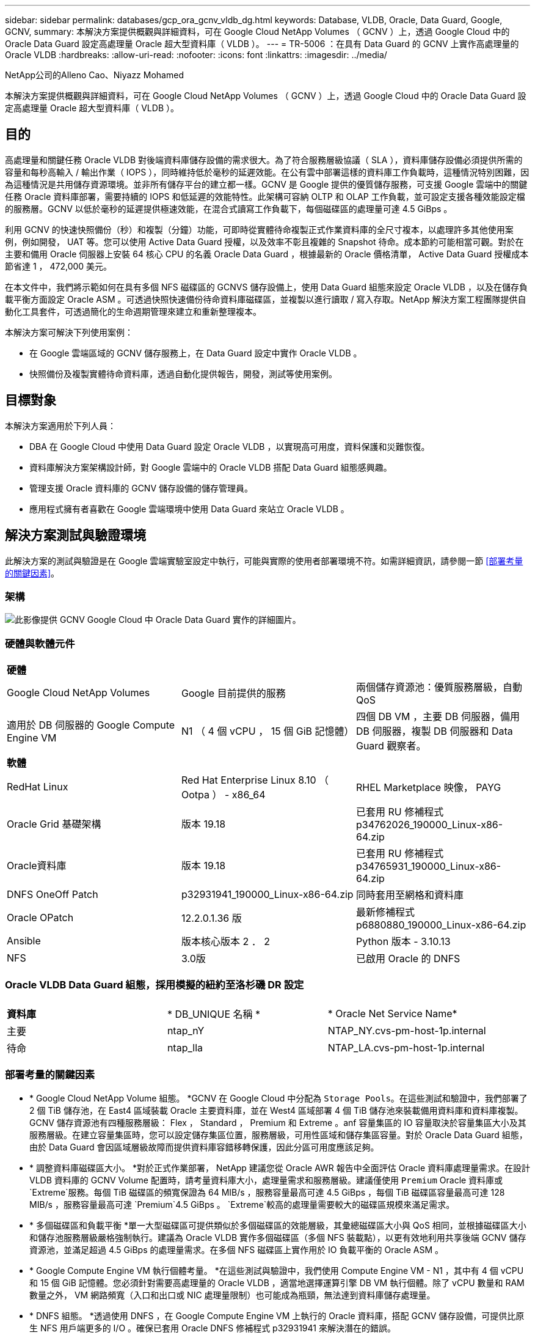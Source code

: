 ---
sidebar: sidebar 
permalink: databases/gcp_ora_gcnv_vldb_dg.html 
keywords: Database, VLDB, Oracle, Data Guard, Google, GCNV, 
summary: 本解決方案提供概觀與詳細資料，可在 Google Cloud NetApp Volumes （ GCNV ）上，透過 Google Cloud 中的 Oracle Data Guard 設定高處理量 Oracle 超大型資料庫（ VLDB ）。 
---
= TR-5006 ：在具有 Data Guard 的 GCNV 上實作高處理量的 Oracle VLDB
:hardbreaks:
:allow-uri-read: 
:nofooter: 
:icons: font
:linkattrs: 
:imagesdir: ../media/


NetApp公司的Alleno Cao、Niyazz Mohamed

[role="lead"]
本解決方案提供概觀與詳細資料，可在 Google Cloud NetApp Volumes （ GCNV ）上，透過 Google Cloud 中的 Oracle Data Guard 設定高處理量 Oracle 超大型資料庫（ VLDB ）。



== 目的

高處理量和關鍵任務 Oracle VLDB 對後端資料庫儲存設備的需求很大。為了符合服務層級協議（ SLA ），資料庫儲存設備必須提供所需的容量和每秒高輸入 / 輸出作業（ IOPS ），同時維持低於毫秒的延遲效能。在公有雲中部署這樣的資料庫工作負載時，這種情況特別困難，因為這種情況是共用儲存資源環境。並非所有儲存平台的建立都一樣。GCNV 是 Google 提供的優質儲存服務，可支援 Google 雲端中的關鍵任務 Oracle 資料庫部署，需要持續的 IOPS 和低延遲的效能特性。此架構可容納 OLTP 和 OLAP 工作負載，並可設定支援各種效能設定檔的服務層。GCNV 以低於毫秒的延遲提供極速效能，在混合式讀寫工作負載下，每個磁碟區的處理量可達 4.5 GiBps 。

利用 GCNV 的快速快照備份（秒）和複製（分鐘）功能，可即時從實體待命複製正式作業資料庫的全尺寸複本，以處理許多其他使用案例，例如開發， UAT 等。您可以使用 Active Data Guard 授權，以及效率不彰且複雜的 Snapshot 待命。成本節約可能相當可觀。對於在主要和備用 Oracle 伺服器上安裝 64 核心 CPU 的名義 Oracle Data Guard ，根據最新的 Oracle 價格清單， Active Data Guard 授權成本節省達 1 ， 472,000 美元。  

在本文件中，我們將示範如何在具有多個 NFS 磁碟區的 GCNVS 儲存設備上，使用 Data Guard 組態來設定 Oracle VLDB ，以及在儲存負載平衡方面設定 Oracle ASM 。可透過快照快速備份待命資料庫磁碟區，並複製以進行讀取 / 寫入存取。NetApp 解決方案工程團隊提供自動化工具套件，可透過簡化的生命週期管理來建立和重新整理複本。

本解決方案可解決下列使用案例：

* 在 Google 雲端區域的 GCNV 儲存服務上，在 Data Guard 設定中實作 Oracle VLDB 。
* 快照備份及複製實體待命資料庫，透過自動化提供報告，開發，測試等使用案例。




== 目標對象

本解決方案適用於下列人員：

* DBA 在 Google Cloud 中使用 Data Guard 設定 Oracle VLDB ，以實現高可用度，資料保護和災難恢復。
* 資料庫解決方案架構設計師，對 Google 雲端中的 Oracle VLDB 搭配 Data Guard 組態感興趣。
* 管理支援 Oracle 資料庫的 GCNV 儲存設備的儲存管理員。
* 應用程式擁有者喜歡在 Google 雲端環境中使用 Data Guard 來站立 Oracle VLDB 。




== 解決方案測試與驗證環境

此解決方案的測試與驗證是在 Google 雲端實驗室設定中執行，可能與實際的使用者部署環境不符。如需詳細資訊，請參閱一節 <<部署考量的關鍵因素>>。



=== 架構

image:gcnv_ora_vldb_dg_architecture.png["此影像提供 GCNV Google Cloud 中 Oracle Data Guard 實作的詳細圖片。"]



=== 硬體與軟體元件

[cols="33%, 33%, 33%"]
|===


3+| *硬體* 


| Google Cloud NetApp Volumes | Google 目前提供的服務 | 兩個儲存資源池：優質服務層級，自動 QoS 


| 適用於 DB 伺服器的 Google Compute Engine VM | N1 （ 4 個 vCPU ， 15 個 GiB 記憶體） | 四個 DB VM ，主要 DB 伺服器，備用 DB 伺服器，複製 DB 伺服器和 Data Guard 觀察者。 


3+| *軟體* 


| RedHat Linux | Red Hat Enterprise Linux 8.10 （ Ootpa ） - x86_64 | RHEL Marketplace 映像， PAYG 


| Oracle Grid 基礎架構 | 版本 19.18 | 已套用 RU 修補程式 p34762026_190000_Linux-x86-64.zip 


| Oracle資料庫 | 版本 19.18 | 已套用 RU 修補程式 p34765931_190000_Linux-x86-64.zip 


| DNFS OneOff Patch | p32931941_190000_Linux-x86-64.zip | 同時套用至網格和資料庫 


| Oracle OPatch | 12.2.0.1.36 版 | 最新修補程式 p6880880_190000_Linux-x86-64.zip 


| Ansible | 版本核心版本 2 ． 2 | Python 版本 - 3.10.13 


| NFS | 3.0版 | 已啟用 Oracle 的 DNFS 
|===


=== Oracle VLDB Data Guard 組態，採用模擬的紐約至洛杉磯 DR 設定

[cols="33%, 33%, 33%"]
|===


3+|  


| *資料庫* | * DB_UNIQUE 名稱 * | * Oracle Net Service Name* 


| 主要 | ntap_nY | NTAP_NY.cvs-pm-host-1p.internal 


| 待命 | ntap_lla | NTAP_LA.cvs-pm-host-1p.internal 
|===


=== 部署考量的關鍵因素

* * Google Cloud NetApp Volume 組態。 *GCNV 在 Google Cloud 中分配為 `Storage Pools`。在這些測試和驗證中，我們部署了 2 個 TiB 儲存池，在 East4 區域裝載 Oracle 主要資料庫，並在 West4 區域部署 4 個 TiB 儲存池來裝載備用資料庫和資料庫複製。GCNV 儲存資源池有四種服務層級： Flex ， Standard ， Premium 和 Extreme 。anf 容量集區的 IO 容量取決於容量集區大小及其服務層級。在建立容量集區時，您可以設定儲存集區位置，服務層級，可用性區域和儲存集區容量。對於 Oracle Data Guard 組態，由於 Data Guard 會因區域層級故障而提供資料庫容錯移轉保護，因此分區可用度應該足夠。
* * 調整資料庫磁碟區大小。 *對於正式作業部署， NetApp 建議您從 Oracle AWR 報告中全面評估 Oracle 資料庫處理量需求。在設計 VLDB 資料庫的 GCNV Volume 配置時，請考量資料庫大小，處理量需求和服務層級。建議僅使用 `Premium` Oracle 資料庫或 `Extreme`服務。每個 TiB 磁碟區的頻寬保證為 64 MIB/s ，服務容量最高可達 4.5 GiBps ，每個 TiB 磁碟區容量最高可達 128 MIB/s ，服務容量最高可達  `Premium`4.5 GiBps 。 `Extreme`較高的處理量需要較大的磁碟區規模來滿足需求。
* * 多個磁碟區和負載平衡 *單一大型磁碟區可提供類似於多個磁碟區的效能層級，其彙總磁碟區大小與 QoS 相同，並根據磁碟區大小和儲存池服務層級嚴格強制執行。建議為 Oracle VLDB 實作多個磁碟區（多個 NFS 裝載點），以更有效地利用共享後端 GCNV 儲存資源池，並滿足超過 4.5 GiBps 的處理量需求。在多個 NFS 磁碟區上實作用於 IO 負載平衡的 Oracle ASM 。
* * Google Compute Engine VM 執行個體考量。 *在這些測試與驗證中，我們使用 Compute Engine VM - N1 ，其中有 4 個 vCPU 和 15 個 GiB 記憶體。您必須針對需要高處理量的 Oracle VLDB ，適當地選擇運算引擎 DB VM 執行個體。除了 vCPU 數量和 RAM 數量之外， VM 網路頻寬（入口和出口或 NIC 處理量限制）也可能成為瓶頸，無法達到資料庫儲存處理量。
* * DNFS 組態。 *透過使用 DNFS ，在 Google Compute Engine VM 上執行的 Oracle 資料庫，搭配 GCNV 儲存設備，可提供比原生 NFS 用戶端更多的 I/O 。確保已套用 Oracle DNFS 修補程式 p32931941 來解決潛在的錯誤。




== 解決方案部署

下節說明在 GCNV 上為 Oracle Data Guard 設定的 Oracle VLDB 組態，範圍是在 Google Cloud of East 區域的主要 Oracle DB 之間，將 GCNV 儲存設備配置為在 Google Cloud of West 區域的實體備用 Oracle DB ，並使用 GCNV 儲存設備。



=== 部署的先決條件

[%collapsible%open]
====
部署需要下列先決條件。

. 已設定 Google 雲端帳戶，並在 Google 帳戶中建立專案，以部署資源來設定 Oracle Data Guard 。
. 建立一個 VPC 和子網路，橫跨 Data Guard 所需的區域。若要進行彈性災難恢復設定，請考慮將主要和備用 DB 放置在不同的地理位置，以容許本機區域的主要災難恢復。
. 從 Google 雲端入口網站主控台，部署四個 Google 運算引擎 Linux VM 執行個體，一個做為主要 Oracle DB 伺服器，一個做為備用 Oracle DB 伺服器，一個複製目標 DB 伺服器，以及一個 Oracle Data Guard 觀察者。如需環境設定的詳細資訊、請參閱上一節的架構圖表。請依照 Google 說明文件link:https://cloud.google.com/compute/docs/create-linux-vm-instance["在 Compute Engine 中建立 Linux VM 執行個體"^]取得詳細指示。
+

NOTE: 請確定您已在 Azure VM 根 Volume 中至少分配 50G ，以便有足夠的空間來存放 Oracle 安裝檔案。根據預設， Google 運算引擎 VM 會鎖定在執行個體層級。若要啟用 VM 之間的通訊，應建立特定的防火牆規則，以開啟 TCP 連接埠流量傳輸，例如典型的 Oracle 連接埠 1521 。

. 從 Google 雲端入口網站主控台，部署兩個 GCNV 儲存資源池來主控 Oracle 資料庫磁碟區。請參閱文件link:https://cloud.google.com/netapp/volumes/docs/get-started/quickstarts/create-storage-pool["快速建立儲存池"^]以取得逐步指示。以下是一些螢幕擷取畫面以供快速參考。
+
image:gcnv_ora_vldb_dg_pool_01.png["顯示 GCNV 環境組態的螢幕擷取畫面。"] image:gcnv_ora_vldb_dg_pool_02.png["顯示 GCNV 環境組態的螢幕擷取畫面。"] image:gcnv_ora_vldb_dg_pool_03.png["顯示 GCNV 環境組態的螢幕擷取畫面。"] image:gcnv_ora_vldb_dg_pool_04.png["顯示 GCNV 環境組態的螢幕擷取畫面。"]

. 在儲存資源池中建立資料庫磁碟區。請參閱文件link:https://cloud.google.com/netapp/volumes/docs/get-started/quickstarts/create-volume["建立 Volume 快速啟動"^]以取得逐步指示。以下是一些螢幕擷取畫面以供快速參考。
+
image:gcnv_ora_vldb_dg_vol_01.png["顯示 GCNV 環境組態的螢幕擷取畫面。"] image:gcnv_ora_vldb_dg_vol_02.png["顯示 GCNV 環境組態的螢幕擷取畫面。"] image:gcnv_ora_vldb_dg_vol_03.png["顯示 GCNV 環境組態的螢幕擷取畫面。"] image:gcnv_ora_vldb_dg_vol_04.png["顯示 GCNV 環境組態的螢幕擷取畫面。"] image:gcnv_ora_vldb_dg_vol_05.png["顯示 GCNV 環境組態的螢幕擷取畫面。"] image:gcnv_ora_vldb_dg_vol_06.png["顯示 GCNV 環境組態的螢幕擷取畫面。"]

. 主 Oracle 資料庫應已安裝並設定在主 Oracle DB 伺服器中。另一方面，在備用 Oracle DB 伺服器或複製 Oracle DB 伺服器中，只會安裝 Oracle 軟體，而且不會建立 Oracle 資料庫。理想情況下， Oracle 檔案目錄配置應完全符合所有 Oracle DB 伺服器。如需 Oracle 網格基礎架構及使用 NFS/ASM 進行資料庫安裝與組態的說明，請參閱 TR-4974 。雖然此解決方案已在 AWS FS3/EC2 環境中驗證，但也同樣適用於 Google GCNV/Compute Engine 環境。
+
** link:aws_ora_fsx_ec2_nfs_asm.html["TR-4974 ：使用 NFS/ASM 在 AWS FS3/EC2 上獨立重新啟動 Oracle 19c"^]




====


=== Data Guard 的主要 Oracle VLDB 組態

[%collapsible%open]
====
在本示範中，我們在主要 DB 伺服器上設定了一個名為 NTAP 的主要 Oracle 資料庫，其中有八個 NFS 裝載點： Oracle 二進位檔為 /u01 ， Oracle 資料檔為 /u02 ， /u03 ， /u04 ， /u05 ， /u06 ， /u07 ，以及 Oracle ASM 磁碟群組 +data 的負載平衡， /u08 。Oracle 控制檔案會同時放置在 +data 和 +logs 磁碟群組上，以提供備援。此設定可做為參考組態。您的實際部署應考量到儲存資源池規模，服務層級，資料庫磁碟區數量及每個磁碟區大小等特定需求。

如需在 NFS 上使用 ASM 設定 Oracle Data Guard 的詳細步驟，請參閱 TR-5002 - link:https://docs.netapp.com/us-en/netapp-solutions/databases/azure_ora_anf_data_guard.html["使用 Azure NetApp Files 降低 Oracle Active Data Guard 成本"^]。雖然 TR-5002 中的程序已在 Azure anf 環境中驗證，但同樣適用於 Google GCNV 環境。

以下說明 Google GCNV 環境中 Data Guard 組態中主要 Oracle VLDB 的詳細資料。

. 主要運算引擎 DB 伺服器中的主要資料庫 NTAP 會部署為單一執行個體資料庫，採用 NFS 傳輸協定的 GCNV 儲存設備上的獨立重新啟動組態，並將 ASM 部署為資料庫儲存 Volume Manager 。
+
....

orap.us-east4-a.c.cvs-pm-host-1p.internal:
Zone: us-east-4a
size: n1-standard-4 (4 vCPUs, 15 GB Memory)
OS: Linux (redhat 8.10)
pub_ip: 35.212.124.14
pri_ip: 10.70.11.5

[oracle@orap ~]$ df -h
Filesystem                Size  Used Avail Use% Mounted on
devtmpfs                  7.2G     0  7.2G   0% /dev
tmpfs                     7.3G     0  7.3G   0% /dev/shm
tmpfs                     7.3G  8.5M  7.2G   1% /run
tmpfs                     7.3G     0  7.3G   0% /sys/fs/cgroup
/dev/sda2                  50G   40G   11G  80% /
/dev/sda1                 200M  5.9M  194M   3% /boot/efi
10.165.128.180:/orap-u05  250G  201G   50G  81% /u05
10.165.128.180:/orap-u08  400G  322G   79G  81% /u08
10.165.128.180:/orap-u04  250G  201G   50G  81% /u04
10.165.128.180:/orap-u07  250G  201G   50G  81% /u07
10.165.128.180:/orap-u02  250G  201G   50G  81% /u02
10.165.128.180:/orap-u06  250G  201G   50G  81% /u06
10.165.128.180:/orap-u01  100G   21G   80G  21% /u01
10.165.128.180:/orap-u03  250G  201G   50G  81% /u03


[oracle@orap ~]$ cat /etc/oratab
#



# This file is used by ORACLE utilities.  It is created by root.sh
# and updated by either Database Configuration Assistant while creating
# a database or ASM Configuration Assistant while creating ASM instance.

# A colon, ':', is used as the field terminator.  A new line terminates
# the entry.  Lines beginning with a pound sign, '#', are comments.
#
# Entries are of the form:
#   $ORACLE_SID:$ORACLE_HOME:<N|Y>:
#
# The first and second fields are the system identifier and home
# directory of the database respectively.  The third field indicates
# to the dbstart utility that the database should , "Y", or should not,
# "N", be brought up at system boot time.
#
# Multiple entries with the same $ORACLE_SID are not allowed.
#
#
+ASM:/u01/app/oracle/product/19.0.0/grid:N
NTAP:/u01/app/oracle/product/19.0.0/NTAP:N



....
. 以 Oracle 使用者身分登入主要 DB 伺服器。驗證網格組態。
+
[source, cli]
----
$GRID_HOME/bin/crsctl stat res -t
----
+
....
[oracle@orap ~]$ $GRID_HOME/bin/crsctl stat res -t
--------------------------------------------------------------------------------
Name           Target  State        Server                   State details
--------------------------------------------------------------------------------
Local Resources
--------------------------------------------------------------------------------
ora.DATA.dg
               ONLINE  ONLINE       orap                     STABLE
ora.LISTENER.lsnr
               ONLINE  ONLINE       orap                     STABLE
ora.LOGS.dg
               ONLINE  ONLINE       orap                     STABLE
ora.asm
               ONLINE  ONLINE       orap                     Started,STABLE
ora.ons
               OFFLINE OFFLINE      orap                     STABLE
--------------------------------------------------------------------------------
Cluster Resources
--------------------------------------------------------------------------------
ora.cssd
      1        ONLINE  ONLINE       orap                     STABLE
ora.diskmon
      1        OFFLINE OFFLINE                               STABLE
ora.evmd
      1        ONLINE  ONLINE       orap                     STABLE
ora.ntap.db
      1        ONLINE  ONLINE       orap                     Open,HOME=/u01/app/o
                                                             racle/product/19.0.0
                                                             /NTAP,STABLE
--------------------------------------------------------------------------------
[oracle@orap ~]$


....
. ASM 磁碟群組組組態。
+
[source, cli]
----
asmcmd
----
+
....

[oracle@orap ~]$ asmcmd
ASMCMD> lsdg
State    Type    Rebal  Sector  Logical_Sector  Block       AU  Total_MB  Free_MB  Req_mir_free_MB  Usable_file_MB  Offline_disks  Voting_files  Name
MOUNTED  EXTERN  N         512             512   4096  4194304   1228800  1219888                0         1219888              0             N  DATA/
MOUNTED  EXTERN  N         512             512   4096  4194304    327680   326556                0          326556              0             N  LOGS/
ASMCMD> lsdsk
Path
/u02/oradata/asm/orap_data_disk_01
/u02/oradata/asm/orap_data_disk_02
/u02/oradata/asm/orap_data_disk_03
/u02/oradata/asm/orap_data_disk_04
/u03/oradata/asm/orap_data_disk_05
/u03/oradata/asm/orap_data_disk_06
/u03/oradata/asm/orap_data_disk_07
/u03/oradata/asm/orap_data_disk_08
/u04/oradata/asm/orap_data_disk_09
/u04/oradata/asm/orap_data_disk_10
/u04/oradata/asm/orap_data_disk_11
/u04/oradata/asm/orap_data_disk_12
/u05/oradata/asm/orap_data_disk_13
/u05/oradata/asm/orap_data_disk_14
/u05/oradata/asm/orap_data_disk_15
/u05/oradata/asm/orap_data_disk_16
/u06/oradata/asm/orap_data_disk_17
/u06/oradata/asm/orap_data_disk_18
/u06/oradata/asm/orap_data_disk_19
/u06/oradata/asm/orap_data_disk_20
/u07/oradata/asm/orap_data_disk_21
/u07/oradata/asm/orap_data_disk_22
/u07/oradata/asm/orap_data_disk_23
/u07/oradata/asm/orap_data_disk_24
/u08/oralogs/asm/orap_logs_disk_01
/u08/oralogs/asm/orap_logs_disk_02
/u08/oralogs/asm/orap_logs_disk_03
/u08/oralogs/asm/orap_logs_disk_04
ASMCMD>

....
. 主要 DB 上 Data Guard 的參數設定。
+
....
SQL> show parameter name

NAME                                 TYPE        VALUE
------------------------------------ ----------- ------------------------------
cdb_cluster_name                     string
cell_offloadgroup_name               string
db_file_name_convert                 string
db_name                              string      ntap
db_unique_name                       string      ntap_ny
global_names                         boolean     FALSE
instance_name                        string      NTAP
lock_name_space                      string
log_file_name_convert                string
pdb_file_name_convert                string
processor_group_name                 string

NAME                                 TYPE        VALUE
------------------------------------ ----------- ------------------------------
service_names                        string      ntap_ny.cvs-pm-host-1p.interna

SQL> sho parameter log_archive_dest

NAME                                 TYPE        VALUE
------------------------------------ ----------- ------------------------------
log_archive_dest                     string
log_archive_dest_1                   string      LOCATION=USE_DB_RECOVERY_FILE_
                                                 DEST VALID_FOR=(ALL_LOGFILES,A
                                                 LL_ROLES) DB_UNIQUE_NAME=NTAP_
                                                 NY
log_archive_dest_10                  string
log_archive_dest_11                  string
log_archive_dest_12                  string
log_archive_dest_13                  string
log_archive_dest_14                  string
log_archive_dest_15                  string

NAME                                 TYPE        VALUE
------------------------------------ ----------- ------------------------------
log_archive_dest_16                  string
log_archive_dest_17                  string
log_archive_dest_18                  string
log_archive_dest_19                  string
log_archive_dest_2                   string      SERVICE=NTAP_LA ASYNC VALID_FO
                                                 R=(ONLINE_LOGFILES,PRIMARY_ROL
                                                 E) DB_UNIQUE_NAME=NTAP_LA
log_archive_dest_20                  string
log_archive_dest_21                  string
log_archive_dest_22                  string

....
. 主要 DB 組態。
+
....

SQL> select name, open_mode, log_mode from v$database;

NAME      OPEN_MODE            LOG_MODE
--------- -------------------- ------------
NTAP      READ WRITE           ARCHIVELOG


SQL> show pdbs

    CON_ID CON_NAME                       OPEN MODE  RESTRICTED
---------- ------------------------------ ---------- ----------
         2 PDB$SEED                       READ ONLY  NO
         3 NTAP_PDB1                      READ WRITE NO
         4 NTAP_PDB2                      READ WRITE NO
         5 NTAP_PDB3                      READ WRITE NO


SQL> select name from v$datafile;

NAME
--------------------------------------------------------------------------------
+DATA/NTAP/DATAFILE/system.257.1198026005
+DATA/NTAP/DATAFILE/sysaux.258.1198026051
+DATA/NTAP/DATAFILE/undotbs1.259.1198026075
+DATA/NTAP/86B637B62FE07A65E053F706E80A27CA/DATAFILE/system.266.1198027075
+DATA/NTAP/86B637B62FE07A65E053F706E80A27CA/DATAFILE/sysaux.267.1198027075
+DATA/NTAP/DATAFILE/users.260.1198026077
+DATA/NTAP/86B637B62FE07A65E053F706E80A27CA/DATAFILE/undotbs1.268.1198027075
+DATA/NTAP/32639B76C9BC91A8E063050B460A2116/DATAFILE/system.272.1198028157
+DATA/NTAP/32639B76C9BC91A8E063050B460A2116/DATAFILE/sysaux.273.1198028157
+DATA/NTAP/32639B76C9BC91A8E063050B460A2116/DATAFILE/undotbs1.271.1198028157
+DATA/NTAP/32639B76C9BC91A8E063050B460A2116/DATAFILE/users.275.1198028185

NAME
--------------------------------------------------------------------------------
+DATA/NTAP/32639D40D02D925FE063050B460A60E3/DATAFILE/system.277.1198028187
+DATA/NTAP/32639D40D02D925FE063050B460A60E3/DATAFILE/sysaux.278.1198028187
+DATA/NTAP/32639D40D02D925FE063050B460A60E3/DATAFILE/undotbs1.276.1198028187
+DATA/NTAP/32639D40D02D925FE063050B460A60E3/DATAFILE/users.280.1198028209
+DATA/NTAP/32639E973AF79299E063050B460AFBAD/DATAFILE/system.282.1198028209
+DATA/NTAP/32639E973AF79299E063050B460AFBAD/DATAFILE/sysaux.283.1198028209
+DATA/NTAP/32639E973AF79299E063050B460AFBAD/DATAFILE/undotbs1.281.1198028209
+DATA/NTAP/32639E973AF79299E063050B460AFBAD/DATAFILE/users.285.1198028229

19 rows selected.


SQL> select member from v$logfile;

MEMBER
--------------------------------------------------------------------------------
+DATA/NTAP/ONLINELOG/group_3.264.1198026139
+LOGS/NTAP/ONLINELOG/group_3.259.1198026147
+DATA/NTAP/ONLINELOG/group_2.263.1198026137
+LOGS/NTAP/ONLINELOG/group_2.258.1198026145
+DATA/NTAP/ONLINELOG/group_1.262.1198026137
+LOGS/NTAP/ONLINELOG/group_1.257.1198026145
+DATA/NTAP/ONLINELOG/group_4.286.1198511423
+LOGS/NTAP/ONLINELOG/group_4.265.1198511425
+DATA/NTAP/ONLINELOG/group_5.287.1198511445
+LOGS/NTAP/ONLINELOG/group_5.266.1198511447
+DATA/NTAP/ONLINELOG/group_6.288.1198511459

MEMBER
--------------------------------------------------------------------------------
+LOGS/NTAP/ONLINELOG/group_6.267.1198511461
+DATA/NTAP/ONLINELOG/group_7.289.1198511477
+LOGS/NTAP/ONLINELOG/group_7.268.1198511479

14 rows selected.


SQL> select name from v$controlfile;

NAME
--------------------------------------------------------------------------------
+DATA/NTAP/CONTROLFILE/current.261.1198026135
+LOGS/NTAP/CONTROLFILE/current.256.1198026135


....
. Oracle 接聽程式組態。
+
[source, cli]
----
lsnrctl status listener
----
+
....
[oracle@orap admin]$ lsnrctl status

LSNRCTL for Linux: Version 19.0.0.0.0 - Production on 15-APR-2025 16:14:00

Copyright (c) 1991, 2022, Oracle.  All rights reserved.

Connecting to (ADDRESS=(PROTOCOL=tcp)(HOST=)(PORT=1521))
STATUS of the LISTENER
------------------------
Alias                     LISTENER
Version                   TNSLSNR for Linux: Version 19.0.0.0.0 - Production
Start Date                14-APR-2025 19:44:21
Uptime                    0 days 20 hr. 29 min. 38 sec
Trace Level               off
Security                  ON: Local OS Authentication
SNMP                      OFF
Listener Parameter File   /u01/app/oracle/product/19.0.0/grid/network/admin/listener.ora
Listener Log File         /u01/app/oracle/diag/tnslsnr/orap/listener/alert/log.xml
Listening Endpoints Summary...
  (DESCRIPTION=(ADDRESS=(PROTOCOL=tcp)(HOST=orap.us-east4-a.c.cvs-pm-host-1p.internal)(PORT=1521)))
  (DESCRIPTION=(ADDRESS=(PROTOCOL=ipc)(KEY=EXTPROC1521)))
Services Summary...
Service "+ASM" has 1 instance(s).
  Instance "+ASM", status READY, has 1 handler(s) for this service...
Service "+ASM_DATA" has 1 instance(s).
  Instance "+ASM", status READY, has 1 handler(s) for this service...
Service "+ASM_LOGS" has 1 instance(s).
  Instance "+ASM", status READY, has 1 handler(s) for this service...
Service "32639b76c9bc91a8e063050b460a2116.cvs-pm-host-1p.internal" has 1 instance(s).
  Instance "NTAP", status READY, has 1 handler(s) for this service...
Service "32639d40d02d925fe063050b460a60e3.cvs-pm-host-1p.internal" has 1 instance(s).
  Instance "NTAP", status READY, has 1 handler(s) for this service...
Service "32639e973af79299e063050b460afbad.cvs-pm-host-1p.internal" has 1 instance(s).
  Instance "NTAP", status READY, has 1 handler(s) for this service...
Service "86b637b62fdf7a65e053f706e80a27ca.cvs-pm-host-1p.internal" has 1 instance(s).
  Instance "NTAP", status READY, has 1 handler(s) for this service...
Service "NTAPXDB.cvs-pm-host-1p.internal" has 1 instance(s).
  Instance "NTAP", status READY, has 1 handler(s) for this service...
Service "NTAP_NY_DGMGRL.cvs-pm-host-1p.internal" has 1 instance(s).
  Instance "NTAP", status UNKNOWN, has 1 handler(s) for this service...
Service "ntap.cvs-pm-host-1p.internal" has 1 instance(s).
  Instance "NTAP", status READY, has 1 handler(s) for this service...
Service "ntap_pdb1.cvs-pm-host-1p.internal" has 1 instance(s).
  Instance "NTAP", status READY, has 1 handler(s) for this service...
Service "ntap_pdb2.cvs-pm-host-1p.internal" has 1 instance(s).
  Instance "NTAP", status READY, has 1 handler(s) for this service...
Service "ntap_pdb3.cvs-pm-host-1p.internal" has 1 instance(s).
  Instance "NTAP", status READY, has 1 handler(s) for this service...
The command completed successfully


....
. 在主要資料庫啟用回溯功能。
+
....

SQL> select name, database_role, flashback_on from v$database;

NAME      DATABASE_ROLE    FLASHBACK_ON
--------- ---------------- ------------------
NTAP      PRIMARY          YES

....
. 主要 DB 上的 DNFS 組態。
+
....
SQL> select svrname, dirname from v$dnfs_servers;

SVRNAME
--------------------------------------------------------------------------------
DIRNAME
--------------------------------------------------------------------------------
10.165.128.180
/orap-u04

10.165.128.180
/orap-u05

10.165.128.180
/orap-u07


SVRNAME
--------------------------------------------------------------------------------
DIRNAME
--------------------------------------------------------------------------------
10.165.128.180
/orap-u03

10.165.128.180
/orap-u06

10.165.128.180
/orap-u02


SVRNAME
--------------------------------------------------------------------------------
DIRNAME
--------------------------------------------------------------------------------
10.165.128.180
/orap-u08

10.165.128.180
/orap-u01


8 rows selected.



....


這將完成在 GCNV 的主要站台上使用 NFS/ASM 進行 VLDB NTAP 的 Data Guard 設定示範。

====


=== Data Guard 的備用 Oracle VLDB 組態

[%collapsible%open]
====
Oracle Data Guard 需要作業系統核心組態和 Oracle 軟體堆疊，包括待機 DB 伺服器上的修補程式集，才能與主要 DB 伺服器相符。為了便於管理和簡化，備用 DB 伺服器的資料庫儲存組態理想上也應與主要 DB 伺服器相符，例如資料庫目錄配置和 NFS 裝載點的大小。

同樣地，如需在 NFS 上使用 ASM 設定 Oracle Data Guard 待命的詳細步驟，請參閱 TR-5002 -  和 TR-4974 link:https://docs.netapp.com/us-en/netapp-solutions/databases/aws_ora_fsx_ec2_nfs_asm.html#purpose["在 AWS FS3/EC2 上使用 NFS/ASM 獨立重新啟動 Oracle 19c"^]- link:https://docs.netapp.com/us-en/netapp-solutions/databases/azure_ora_anf_data_guard.html["使用 Azure NetApp Files 降低 Oracle Active Data Guard 成本"^]相關章節。以下說明在 Google GCNV 環境的 Data Guard 設定中，待命 DB 伺服器上的備用 Oracle VLDB 組態詳細資料。

. 在示範實驗室的待命站台上進行備用 Oracle DB 伺服器組態。
+
....
oras.us-west4-a.c.cvs-pm-host-1p.internal:
Zone: us-west4-a
size: n1-standard-4 (4 vCPUs, 15 GB Memory)
OS: Linux (redhat 8.10)
pub_ip: 35.219.129.195
pri_ip: 10.70.14.16

[oracle@oras ~]$ df -h
Filesystem                Size  Used Avail Use% Mounted on
devtmpfs                  7.2G     0  7.2G   0% /dev
tmpfs                     7.3G  1.1G  6.2G  16% /dev/shm
tmpfs                     7.3G  8.5M  7.2G   1% /run
tmpfs                     7.3G     0  7.3G   0% /sys/fs/cgroup
/dev/sda2                  50G   40G   11G  80% /
/dev/sda1                 200M  5.9M  194M   3% /boot/efi
10.165.128.197:/oras-u07  250G  201G   50G  81% /u07
10.165.128.197:/oras-u06  250G  201G   50G  81% /u06
10.165.128.197:/oras-u02  250G  201G   50G  81% /u02
10.165.128.196:/oras-u03  250G  201G   50G  81% /u03
10.165.128.196:/oras-u01  100G   20G   81G  20% /u01
10.165.128.197:/oras-u05  250G  201G   50G  81% /u05
10.165.128.197:/oras-u04  250G  201G   50G  81% /u04
10.165.128.197:/oras-u08  400G  317G   84G  80% /u08

[oracle@oras ~]$ cat /etc/oratab
#Backup file is  /u01/app/oracle/crsdata/oras/output/oratab.bak.oras.oracle line added by Agent
#



# This file is used by ORACLE utilities.  It is created by root.sh
# and updated by either Database Configuration Assistant while creating
# a database or ASM Configuration Assistant while creating ASM instance.

# A colon, ':', is used as the field terminator.  A new line terminates
# the entry.  Lines beginning with a pound sign, '#', are comments.
#
# Entries are of the form:
#   $ORACLE_SID:$ORACLE_HOME:<N|Y>:
#
# The first and second fields are the system identifier and home
# directory of the database respectively.  The third field indicates
# to the dbstart utility that the database should , "Y", or should not,
# "N", be brought up at system boot time.
#
# Multiple entries with the same $ORACLE_SID are not allowed.
#
#
+ASM:/u01/app/oracle/product/19.0.0/grid:N
NTAP:/u01/app/oracle/product/19.0.0/NTAP:N              # line added by Agent

....
. 備用 DB 伺服器上的網格基礎架構組態。
+
....
[oracle@oras ~]$ $GRID_HOME/bin/crsctl stat res -t
--------------------------------------------------------------------------------
Name           Target  State        Server                   State details
--------------------------------------------------------------------------------
Local Resources
--------------------------------------------------------------------------------
ora.DATA.dg
               ONLINE  ONLINE       oras                     STABLE
ora.LISTENER.lsnr
               ONLINE  ONLINE       oras                     STABLE
ora.LOGS.dg
               ONLINE  ONLINE       oras                     STABLE
ora.asm
               ONLINE  ONLINE       oras                     Started,STABLE
ora.ons
               OFFLINE OFFLINE      oras                     STABLE
--------------------------------------------------------------------------------
Cluster Resources
--------------------------------------------------------------------------------
ora.cssd
      1        ONLINE  ONLINE       oras                     STABLE
ora.diskmon
      1        OFFLINE OFFLINE                               STABLE
ora.evmd
      1        ONLINE  ONLINE       oras                     STABLE
ora.ntap_la.db
      1        ONLINE  INTERMEDIATE oras                     Dismounted,Mount Ini
                                                             tiated,HOME=/u01/app
                                                             /oracle/product/19.0
                                                             .0/NTAP,STABLE
--------------------------------------------------------------------------------

....
. ASM 磁碟群組在待命 DB 伺服器上的組態。
+
....

[oracle@oras ~]$ asmcmd
ASMCMD> lsdg
State    Type    Rebal  Sector  Logical_Sector  Block       AU  Total_MB  Free_MB  Req_mir_free_MB  Usable_file_MB  Offline_disks  Voting_files  Name
MOUNTED  EXTERN  N         512             512   4096  4194304   1228800  1228420                0         1228420              0             N  DATA/
MOUNTED  EXTERN  N         512             512   4096  4194304    322336   322204                0          322204              0             N  LOGS/
ASMCMD> lsdsk
Path
/u02/oradata/asm/oras_data_disk_01
/u02/oradata/asm/oras_data_disk_02
/u02/oradata/asm/oras_data_disk_03
/u02/oradata/asm/oras_data_disk_04
/u03/oradata/asm/oras_data_disk_05
/u03/oradata/asm/oras_data_disk_06
/u03/oradata/asm/oras_data_disk_07
/u03/oradata/asm/oras_data_disk_08
/u04/oradata/asm/oras_data_disk_09
/u04/oradata/asm/oras_data_disk_10
/u04/oradata/asm/oras_data_disk_11
/u04/oradata/asm/oras_data_disk_12
/u05/oradata/asm/oras_data_disk_13
/u05/oradata/asm/oras_data_disk_14
/u05/oradata/asm/oras_data_disk_15
/u05/oradata/asm/oras_data_disk_16
/u06/oradata/asm/oras_data_disk_17
/u06/oradata/asm/oras_data_disk_18
/u06/oradata/asm/oras_data_disk_19
/u06/oradata/asm/oras_data_disk_20
/u07/oradata/asm/oras_data_disk_21
/u07/oradata/asm/oras_data_disk_22
/u07/oradata/asm/oras_data_disk_23
/u07/oradata/asm/oras_data_disk_24
/u08/oralogs/asm/oras_logs_disk_01
/u08/oralogs/asm/oras_logs_disk_02
/u08/oralogs/asm/oras_logs_disk_03
/u08/oralogs/asm/oras_logs_disk_04
ASMCMD>


....
. 待機 DB 上 Data Guard 的參數設定。
+
....

SQL> show parameter name

NAME                                 TYPE        VALUE
------------------------------------ ----------- ------------------------------
cdb_cluster_name                     string
cell_offloadgroup_name               string
db_file_name_convert                 string
db_name                              string      NTAP
db_unique_name                       string      NTAP_LA
global_names                         boolean     FALSE
instance_name                        string      NTAP
lock_name_space                      string
log_file_name_convert                string
pdb_file_name_convert                string
processor_group_name                 string

NAME                                 TYPE        VALUE
------------------------------------ ----------- ------------------------------
service_names                        string      NTAP_LA.cvs-pm-host-1p.interna
                                                 l

SQL> show parameter log_archive_config

NAME                                 TYPE        VALUE
------------------------------------ ----------- ------------------------------
log_archive_config                   string      DG_CONFIG=(NTAP_NY,NTAP_LA)
SQL> show parameter fal_server

NAME                                 TYPE        VALUE
------------------------------------ ----------- ------------------------------
fal_server                           string      NTAP_NY


....
. 備用 DB 組態。
+
....

SQL> select name, open_mode, log_mode from v$database;

NAME      OPEN_MODE            LOG_MODE
--------- -------------------- ------------
NTAP      MOUNTED              ARCHIVELOG

SQL> show pdbs

    CON_ID CON_NAME                       OPEN MODE  RESTRICTED
---------- ------------------------------ ---------- ----------
         2 PDB$SEED                       MOUNTED
         3 NTAP_PDB1                      MOUNTED
         4 NTAP_PDB2                      MOUNTED
         5 NTAP_PDB3                      MOUNTED

SQL> select name from v$datafile;

NAME
--------------------------------------------------------------------------------
+DATA/NTAP_LA/DATAFILE/system.261.1198520347
+DATA/NTAP_LA/DATAFILE/sysaux.262.1198520373
+DATA/NTAP_LA/DATAFILE/undotbs1.263.1198520399
+DATA/NTAP_LA/32635CC1DCF58A60E063050B460AB746/DATAFILE/system.264.1198520417
+DATA/NTAP_LA/32635CC1DCF58A60E063050B460AB746/DATAFILE/sysaux.265.1198520435
+DATA/NTAP_LA/DATAFILE/users.266.1198520451
+DATA/NTAP_LA/32635CC1DCF58A60E063050B460AB746/DATAFILE/undotbs1.267.1198520455
+DATA/NTAP_LA/32639B76C9BC91A8E063050B460A2116/DATAFILE/system.268.1198520471
+DATA/NTAP_LA/32639B76C9BC91A8E063050B460A2116/DATAFILE/sysaux.269.1198520489
+DATA/NTAP_LA/32639B76C9BC91A8E063050B460A2116/DATAFILE/undotbs1.270.1198520505
+DATA/NTAP_LA/32639B76C9BC91A8E063050B460A2116/DATAFILE/users.271.1198520513

NAME
--------------------------------------------------------------------------------
+DATA/NTAP_LA/32639D40D02D925FE063050B460A60E3/DATAFILE/system.272.1198520517
+DATA/NTAP_LA/32639D40D02D925FE063050B460A60E3/DATAFILE/sysaux.273.1198520533
+DATA/NTAP_LA/32639D40D02D925FE063050B460A60E3/DATAFILE/undotbs1.274.1198520551
+DATA/NTAP_LA/32639D40D02D925FE063050B460A60E3/DATAFILE/users.275.1198520559
+DATA/NTAP_LA/32639E973AF79299E063050B460AFBAD/DATAFILE/system.276.1198520563
+DATA/NTAP_LA/32639E973AF79299E063050B460AFBAD/DATAFILE/sysaux.277.1198520579
+DATA/NTAP_LA/32639E973AF79299E063050B460AFBAD/DATAFILE/undotbs1.278.1198520595
+DATA/NTAP_LA/32639E973AF79299E063050B460AFBAD/DATAFILE/users.279.1198520605

19 rows selected.


SQL> select name from v$controlfile;

NAME
--------------------------------------------------------------------------------
+DATA/NTAP_LA/CONTROLFILE/current.260.1198520303
+LOGS/NTAP_LA/CONTROLFILE/current.257.1198520305


SQL> select group#, type, member from v$logfile order by 2, 1;

    GROUP# TYPE    MEMBER
---------- ------- ------------------------------------------------------------
         1 ONLINE  +DATA/NTAP_LA/ONLINELOG/group_1.280.1198520649
         1 ONLINE  +LOGS/NTAP_LA/ONLINELOG/group_1.259.1198520651
         2 ONLINE  +DATA/NTAP_LA/ONLINELOG/group_2.281.1198520659
         2 ONLINE  +LOGS/NTAP_LA/ONLINELOG/group_2.258.1198520661
         3 ONLINE  +DATA/NTAP_LA/ONLINELOG/group_3.282.1198520669
         3 ONLINE  +LOGS/NTAP_LA/ONLINELOG/group_3.260.1198520671
         4 STANDBY +DATA/NTAP_LA/ONLINELOG/group_4.283.1198520677
         4 STANDBY +LOGS/NTAP_LA/ONLINELOG/group_4.261.1198520679
         5 STANDBY +DATA/NTAP_LA/ONLINELOG/group_5.284.1198520687
         5 STANDBY +LOGS/NTAP_LA/ONLINELOG/group_5.262.1198520689
         6 STANDBY +DATA/NTAP_LA/ONLINELOG/group_6.285.1198520697

    GROUP# TYPE    MEMBER
---------- ------- ------------------------------------------------------------
         6 STANDBY +LOGS/NTAP_LA/ONLINELOG/group_6.263.1198520699
         7 STANDBY +DATA/NTAP_LA/ONLINELOG/group_7.286.1198520707
         7 STANDBY +LOGS/NTAP_LA/ONLINELOG/group_7.264.1198520709

14 rows selected.


....
. 驗證待命資料庫的恢復狀態。請注意 `recovery logmerger` 在中 `APPLYING_LOG` 行動。
+
....

SQL> SELECT ROLE, THREAD#, SEQUENCE#, ACTION FROM V$DATAGUARD_PROCESS;

ROLE                        THREAD#  SEQUENCE# ACTION
------------------------ ---------- ---------- ------------
post role transition              0          0 IDLE
recovery apply slave              0          0 IDLE
recovery apply slave              0          0 IDLE
recovery apply slave              0          0 IDLE
recovery apply slave              0          0 IDLE
recovery logmerger                1         24 APPLYING_LOG
managed recovery                  0          0 IDLE
RFS ping                          1         24 IDLE
archive redo                      0          0 IDLE
archive redo                      0          0 IDLE
gap manager                       0          0 IDLE

ROLE                        THREAD#  SEQUENCE# ACTION
------------------------ ---------- ---------- ------------
archive local                     0          0 IDLE
redo transport timer              0          0 IDLE
archive redo                      0          0 IDLE
RFS async                         1         24 IDLE
redo transport monitor            0          0 IDLE
log writer                        0          0 IDLE

17 rows selected.


....
. 在待機資料庫中啟用回溯功能。
+
....

SQL> select name, database_role, flashback_on from v$database;

NAME      DATABASE_ROLE    FLASHBACK_ON
--------- ---------------- ------------------
NTAP      PHYSICAL STANDBY YES

....
. 待機 DB 上的 DNFS 組態。


....

SQL> select svrname, dirname from v$dnfs_servers;

SVRNAME
--------------------------------------------------------------------------------
DIRNAME
--------------------------------------------------------------------------------
10.165.128.197
/oras-u04

10.165.128.197
/oras-u05

10.165.128.197
/oras-u06

10.165.128.197
/oras-u07

10.165.128.197
/oras-u02

10.165.128.197
/oras-u08

10.165.128.196
/oras-u03

10.165.128.196
/oras-u01


8 rows selected.


....
這將完成 VLDB NTAP 的 Data Guard 設定示範，並在待命站台啟用託管式待命恢復。

====


=== 與觀察者一起設定 Data Guard Broker 和 FSFO



==== 設定 Data Guard Broker

[%collapsible%open]
====
Oracle Data Guard Broker 是一套分散式管理架構、可自動化及集中建立、維護及監控 Oracle Data Guard 組態。以下章節示範如何設定 Data Guard Broker 來管理 Data Guard 環境。

. 透過 sqlplus 執行下列命令，即可在主要和待命資料庫上啟動資料保護代理程式。
+
[source, cli]
----
alter system set dg_broker_start=true scope=both;
----
. 從主要資料庫連線至 Data Guard Borker 、做為 SYSDBA 。
+
....

[oracle@orap ~]$ dgmgrl sys@NTAP_NY
DGMGRL for Linux: Release 19.0.0.0.0 - Production on Wed Dec 11 20:53:20 2024
Version 19.18.0.0.0

Copyright (c) 1982, 2019, Oracle and/or its affiliates.  All rights reserved.

Welcome to DGMGRL, type "help" for information.
Password:
Connected to "NTAP_NY"
Connected as SYSDBA.
DGMGRL>


....
. 建立並啟用 Data Guard Broker 組態。
+
....

DGMGRL> create configuration dg_config as primary database is NTAP_NY connect identifier is NTAP_NY;
Configuration "dg_config" created with primary database "ntap_ny"
DGMGRL> add database NTAP_LA as connect identifier is NTAP_LA;
Database "ntap_la" added
DGMGRL> enable configuration;
Enabled.
DGMGRL> show configuration;

Configuration - dg_config

  Protection Mode: MaxPerformance
  Members:
  ntap_ny - Primary database
    ntap_la - Physical standby database

Fast-Start Failover:  Disabled

Configuration Status:
SUCCESS   (status updated 3 seconds ago)

....
. 驗證 Data Guard Broker 管理架構內的資料庫狀態。
+
....

DGMGRL> show database ntap_ny;

Database - ntap_ny

  Role:               PRIMARY
  Intended State:     TRANSPORT-ON
  Instance(s):
    NTAP

Database Status:
SUCCESS


DGMGRL> show database ntap_la;

Database - ntap_la

  Role:               PHYSICAL STANDBY
  Intended State:     APPLY-ON
  Transport Lag:      0 seconds (computed 0 seconds ago)
  Apply Lag:          0 seconds (computed 0 seconds ago)
  Average Apply Rate: 3.00 KByte/s
  Real Time Query:    OFF
  Instance(s):
    NTAP

Database Status:
SUCCESS

DGMGRL>

....


發生故障時， Data Guard Broker 可用於立即將主要資料庫容錯移轉至待命。如果 `Fast-Start Failover`啟用， Data Guard Broker 可在偵測到故障時，在沒有使用者介入的情況下，將主要資料庫容錯移轉至待命。

====


==== 與觀察者一起設定 FSFO

[%collapsible%open]
====
此外，也可以啟用快速啟動容錯移轉（ FSFO ），讓 Data Guard Broker 在發生故障時，將主要資料庫容錯移轉至待命資料庫。以下是以觀察者執行個體設定 FSFO 的程序。

. 建立輕量 Google 運算引擎執行個體，在主要或備用 DB 伺服器以外的不同區域執行觀察者。在測試案例中，我們使用的是具有 2 個 vCPU 的 N1 執行個體，以及 7.5G 記憶體。在主機上安裝相同版本的 Oracle 。
. 以 Oracle 使用者身分登入，並在 Oracle 使用者 .bash_profile 中設定 Oracle 環境。
+
[source, cli]
----
vi ~/.bash_profile
----
+
....
# .bash_profile

# Get the aliases and functions
if [ -f ~/.bashrc ]; then
        . ~/.bashrc
fi

# User specific environment and startup programs

export ORACLE_HOME=/u01/app/oracle/product/19.0.0/NTAP
export PATH=$ORACLE_HOME/bin:$PATH

....
. 將主要和備用 DB TNS 名稱項目新增至 tnsname.ora 檔案。
+
[source, cli]
----
vi $ORACLE_HOME/network/admin/tsnames.ora
----
+
....

NTAP_NY =
  (DESCRIPTION =
    (ADDRESS = (PROTOCOL = TCP)(HOST = orap.us-east4-a.c.cvs-pm-host-1p.internal)(PORT = 1521))
    (CONNECT_DATA =
      (SERVER = DEDICATED)
      (SERVICE_NAME = NTAP_NY.cvs-pm-host-1p.internal)
      (UR=A)
    )
  )

NTAP_LA =
  (DESCRIPTION =
    (ADDRESS = (PROTOCOL = TCP)(HOST = oras.us-west4-a.c.cvs-pm-host-1p.internal)(PORT = 1521))
    (CONNECT_DATA =
      (SERVER = DEDICATED)
      (SERVICE_NAME = NTAP_LA.cvs-pm-host-1p.internal)
      (UR=A)
    )
  )

....
. 使用密碼建立及初始化電子錢包。
+
[source, cli]
----
mkdir -p /u01/app/oracle/admin/NTAP/wallet
----
+
[source, cli]
----
mkstore -wrl /u01/app/oracle/admin/NTAP/wallet -create
----
+
....

[oracle@orao NTAP]$ mkdir -p /u01/app/oracle/admin/NTAP/wallet
[oracle@orao NTAP]$ mkstore -wrl /u01/app/oracle/admin/NTAP/wallet -create
Oracle Secret Store Tool Release 19.0.0.0.0 - Production
Version 19.4.0.0.0
Copyright (c) 2004, 2022, Oracle and/or its affiliates. All rights reserved.

Enter password:
Enter password again:
[oracle@orao NTAP]$

....
. 為主要和待命資料庫的使用者系統啟用無密碼驗證。請先輸入 sys 密碼，然後輸入上一步的電子錢包密碼。
+
mkstore -wrl /u01/app/oracle/admin/NTap/wallet -createCredential NTAP_NY 系統

+
mkstore -wrl /u01/app/oracle/admin/NTAP/wallet -createCredential NTAP_LA 系統

+
....

[oracle@orao NTAP]$ mkstore -wrl /u01/app/oracle/admin/NTAP/wallet -createCredential NTAP_NY sys
Oracle Secret Store Tool Release 19.0.0.0.0 - Production
Version 19.4.0.0.0
Copyright (c) 2004, 2022, Oracle and/or its affiliates. All rights reserved.

Your secret/Password is missing in the command line
Enter your secret/Password:
Re-enter your secret/Password:
Enter wallet password:
[oracle@orao NTAP]$ mkstore -wrl /u01/app/oracle/admin/NTAP/wallet -createCredential NTAP_LA sys
Oracle Secret Store Tool Release 19.0.0.0.0 - Production
Version 19.4.0.0.0
Copyright (c) 2004, 2022, Oracle and/or its affiliates. All rights reserved.

Your secret/Password is missing in the command line
Enter your secret/Password:
Re-enter your secret/Password:
Enter wallet password:
[oracle@orao NTAP]$

....
. 使用電子錢包位置更新 sqlnet.ora 。
+
[source, cli]
----
vi $ORACLE_HOME/network/admin/sqlnet.ora
----
+
....

WALLET_LOCATION =
   (SOURCE =
      (METHOD = FILE)
      (METHOD_DATA = (DIRECTORY = /u01/app/oracle/admin/NTAP/wallet))
)
SQLNET.WALLET_OVERRIDE = TRUE

....
. 驗證認證。
+
[source, cli]
----
mkstore -wrl /u01/app/oracle/admin/NTAP/wallet -listCredential
----
+
[source, cli]
----
sqlplus /@NTAP_LA as sysdba
----
+
[source, cli]
----
sqlplus /@NTAP_NY as sysdba
----
+
....
[oracle@orao NTAP]$ mkstore -wrl /u01/app/oracle/admin/NTAP/wallet -listCredential
Oracle Secret Store Tool Release 19.0.0.0.0 - Production
Version 19.4.0.0.0
Copyright (c) 2004, 2022, Oracle and/or its affiliates. All rights reserved.

Enter wallet password:
List credential (index: connect_string username)
2: NTAP_LA sys
1: NTAP_NY sys

....
. 設定並啟用快速啟動容錯移轉。
+
[source, cli]
----
mkdir /u01/app/oracle/admin/NTAP/fsfo
----
+
[source, cli]
----
dgmgrl
----
+
....

Welcome to DGMGRL, type "help" for information.
DGMGRL> connect /@NTAP_NY
Connected to "ntap_ny"
Connected as SYSDBA.
DGMGRL> show configuration;

Configuration - dg_config

  Protection Mode: MaxAvailability
  Members:
  ntap_ny - Primary database
    ntap_la - Physical standby database

Fast-Start Failover:  Disabled

Configuration Status:
SUCCESS   (status updated 58 seconds ago)

DGMGRL> enable fast_start failover;
Enabled in Zero Data Loss Mode.
DGMGRL> show configuration;

Configuration - dg_config

  Protection Mode: MaxAvailability
  Members:
  ntap_ny - Primary database
    Warning: ORA-16819: fast-start failover observer not started

    ntap_la - (*) Physical standby database

Fast-Start Failover: Enabled in Zero Data Loss Mode

Configuration Status:
WARNING   (status updated 43 seconds ago)

....
. 啟動並驗證觀察者。
+
[source, cli]
----
nohup dgmgrl /@NTAP_NY "start observer file='/u01/app/oracle/admin/NTAP/fsfo/fsfo.dat'" >> /u01/app/oracle/admin/NTAP/fsfo/dgmgrl.log &
----
+
....

[oracle@orao NTAP]$ nohup dgmgrl /@NTAP_NY "start observer file='/u01/app/oracle/admin/NTAP/fsfo/fsfo.dat'" >> /u01/app/oracle/admin/NTAP/fsfo/dgmgrl.log &
[1] 94957

[oracle@orao fsfo]$ dgmgrl
DGMGRL for Linux: Release 19.0.0.0.0 - Production on Wed Apr 16 21:12:09 2025
Version 19.18.0.0.0

Copyright (c) 1982, 2019, Oracle and/or its affiliates.  All rights reserved.

Welcome to DGMGRL, type "help" for information.
DGMGRL> connect /@NTAP_NY
Connected to "ntap_ny"
Connected as SYSDBA.
DGMGRL> show configuration verbose;

Configuration - dg_config

  Protection Mode: MaxAvailability
  Members:
  ntap_ny - Primary database
    ntap_la - (*) Physical standby database

  (*) Fast-Start Failover target

  Properties:
    FastStartFailoverThreshold      = '30'
    OperationTimeout                = '30'
    TraceLevel                      = 'USER'
    FastStartFailoverLagLimit       = '30'
    CommunicationTimeout            = '180'
    ObserverReconnect               = '0'
    FastStartFailoverAutoReinstate  = 'TRUE'
    FastStartFailoverPmyShutdown    = 'TRUE'
    BystandersFollowRoleChange      = 'ALL'
    ObserverOverride                = 'FALSE'
    ExternalDestination1            = ''
    ExternalDestination2            = ''
    PrimaryLostWriteAction          = 'CONTINUE'
    ConfigurationWideServiceName    = 'ntap_CFG'

Fast-Start Failover: Enabled in Zero Data Loss Mode
  Lag Limit:          30 seconds (not in use)
  Threshold:          30 seconds
  Active Target:      ntap_la
  Potential Targets:  "ntap_la"
    ntap_la    valid
  Observer:           orao
  Shutdown Primary:   TRUE
  Auto-reinstate:     TRUE
  Observer Reconnect: (none)
  Observer Override:  FALSE

Configuration Status:
SUCCESS

DGMGRL>

....



NOTE: 為了達到零資料遺失， Oracle Data Guard 保護模式必須設為 `MaxAvailability`或 `MaxProtection`模式。可透過編輯 Data Guard 組態，並從 Async 變更為同步，從 Data Guard Broker 介面變更 `LogXptMode`的預設保護模式 `MaxPerformance`。Oracle 歸檔記錄目的地記錄模式需要相應變更。當 Data Guard 根據需要啟用即時記錄應用程式 `MaxAvailability`時，請避免自動重新啟動資料庫，因為自動資料庫重新開機可能會在模式下無法順利開啟待命資料庫 `READ ONLY WITH APPLY`，這需要 Active Data Guard 授權。請改為手動啟動資料庫，以確保資料庫保持 `MOUNT`即時受管理的還原狀態。

====


=== 透過自動化複製備用資料庫以用於其他使用案例

[%collapsible%open]
====
下列自動化工具套件是專為建立或重新整理 Oracle Data Guard 待命 DB 的複本而設計，部署至使用 NFS/ASM 組態的 GCNV ，以進行完整的複製生命週期管理。

[source, cli]
----
https://bitbucket.ngage.netapp.com/projects/NS-BB/repos/na_oracle_clone_gcnv/browse
----

NOTE: 此工具組目前只能由具有 BitBucket 存取權限的 NetApp 內部使用者存取。對於有興趣的外部使用者，請向您的客戶團隊申請存取權限，或聯絡 NetApp 解決方案工程團隊。請聯絡 NetApp 解決方案工程團隊，取得自動化工具套件，以建立及重新整理複本，以進行完整的複製生命週期管理。

====


== 何處可找到其他資訊

若要深入瞭解本文件所述資訊、請參閱下列文件及 / 或網站：

* TR-5002 ：使用 Azure NetApp Files 降低 Oracle Active Data Guard 成本
+
link:https://docs.netapp.com/us-en/netapp-solutions/databases/azure_ora_anf_data_guard.html#purpose["https://docs.netapp.com/us-en/netapp-solutions/databases/azure_ora_anf_data_guard.html#purpose"^]

* TR-4974 ：使用 NFS/ASM 在 AWS FS3/EC2 上獨立重新啟動 Oracle 19c
+
link:https://docs.netapp.com/us-en/netapp-solutions/databases/aws_ora_fsx_ec2_nfs_asm.html#purpose["https://docs.netapp.com/us-en/netapp-solutions/databases/aws_ora_fsx_ec2_nfs_asm.html#purpose"^]

* NetApp 同級最佳的檔案儲存服務，位於 Google Cloud
+
link:https://cloud.google.com/netapp-volumes?hl=en["https://cloud.google.com/netapp-volumes?hl=en"^]

* Oracle Data Guard 概念與管理
+
link:https://docs.oracle.com/en/database/oracle/oracle-database/19/sbydb/index.html#Oracle%C2%AE-Data-Guard["https://docs.oracle.com/en/database/oracle/oracle-database/19/sbydb/index.html#Oracle%C2%AE-Data-Guard"^]


